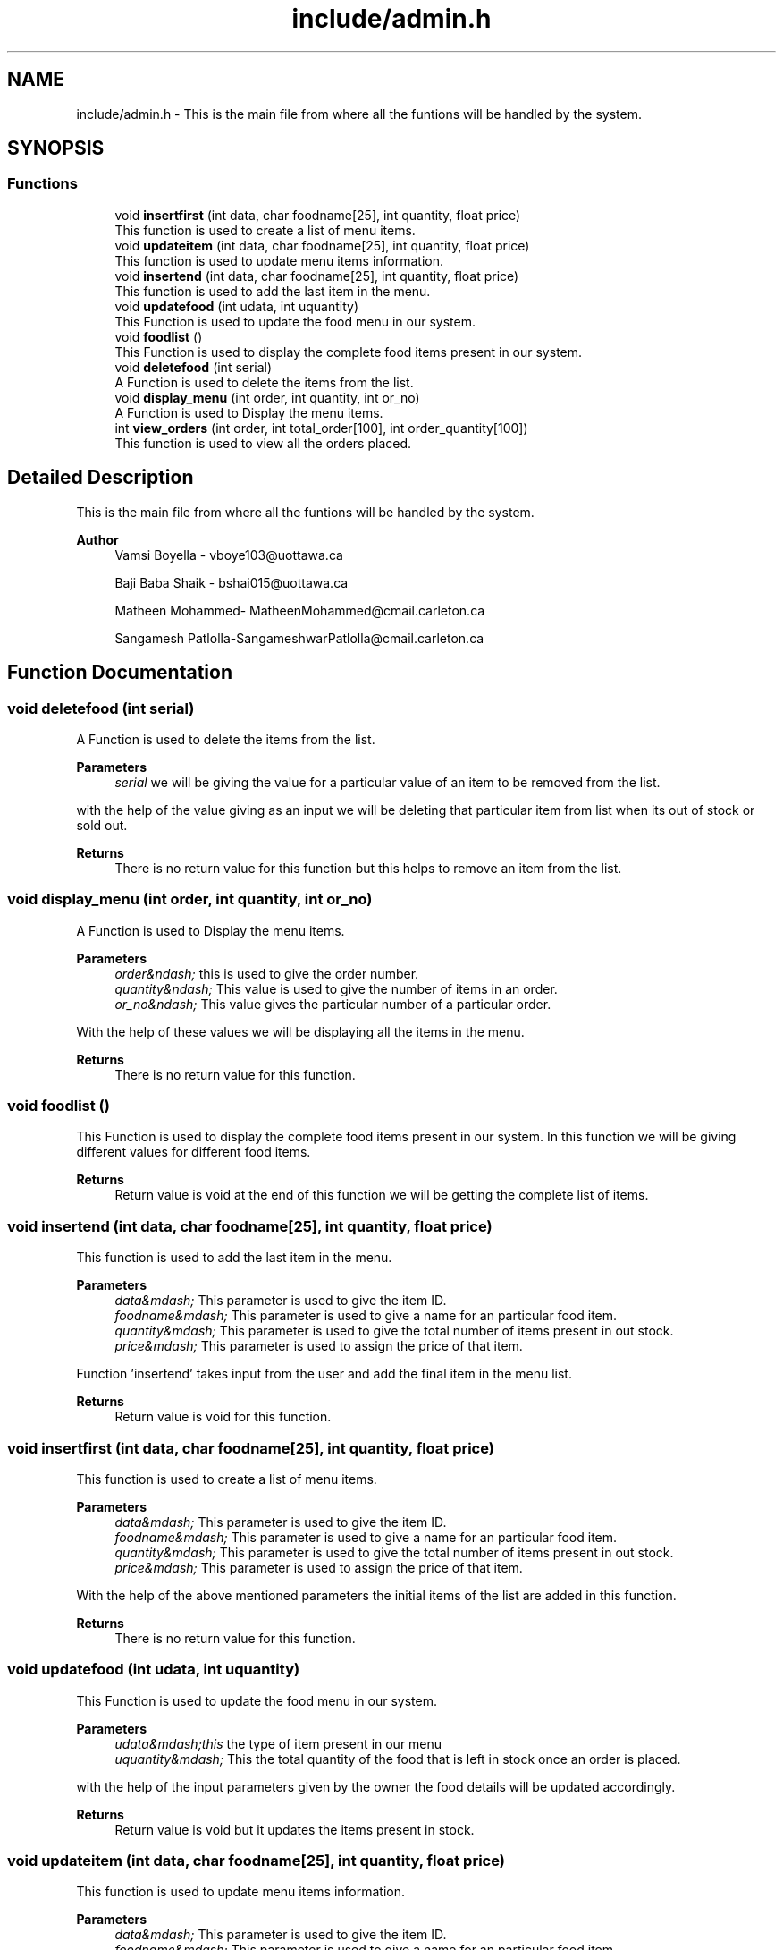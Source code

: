 .TH "include/admin.h" 3 "Tue Apr 21 2020" "Kiosk_machine" \" -*- nroff -*-
.ad l
.nh
.SH NAME
include/admin.h \- This is the main file from where all the funtions will be handled by the system\&.  

.SH SYNOPSIS
.br
.PP
.SS "Functions"

.in +1c
.ti -1c
.RI "void \fBinsertfirst\fP (int data, char foodname[25], int quantity, float price)"
.br
.RI "This function is used to create a list of menu items\&. "
.ti -1c
.RI "void \fBupdateitem\fP (int data, char foodname[25], int quantity, float price)"
.br
.RI "This function is used to update menu items information\&. "
.ti -1c
.RI "void \fBinsertend\fP (int data, char foodname[25], int quantity, float price)"
.br
.RI "This function is used to add the last item in the menu\&. "
.ti -1c
.RI "void \fBupdatefood\fP (int udata, int uquantity)"
.br
.RI "This Function is used to update the food menu in our system\&. "
.ti -1c
.RI "void \fBfoodlist\fP ()"
.br
.RI "This Function is used to display the complete food items present in our system\&. "
.ti -1c
.RI "void \fBdeletefood\fP (int serial)"
.br
.RI "A Function is used to delete the items from the list\&. "
.ti -1c
.RI "void \fBdisplay_menu\fP (int order, int quantity, int or_no)"
.br
.RI "A Function is used to Display the menu items\&. "
.ti -1c
.RI "int \fBview_orders\fP (int order, int total_order[100], int order_quantity[100])"
.br
.RI "This function is used to view all the orders placed\&. "
.in -1c
.SH "Detailed Description"
.PP 
This is the main file from where all the funtions will be handled by the system\&. 


.PP
\fBAuthor\fP
.RS 4
Vamsi Boyella - vboye103@uottawa.ca 
.PP
Baji Baba Shaik - bshai015@uottawa.ca 
.PP
Matheen Mohammed- MatheenMohammed@cmail.carleton.ca 
.PP
Sangamesh Patlolla-SangameshwarPatlolla@cmail.carleton.ca 
.RE
.PP

.SH "Function Documentation"
.PP 
.SS "void deletefood (int serial)"

.PP
A Function is used to delete the items from the list\&. 
.PP
\fBParameters\fP
.RS 4
\fIserial\fP we will be giving the value for a particular value of an item to be removed from the list\&.
.RE
.PP
with the help of the value giving as an input we will be deleting that particular item from list when its out of stock or sold out\&.
.PP
\fBReturns\fP
.RS 4
There is no return value for this function but this helps to remove an item from the list\&. 
.RE
.PP

.SS "void display_menu (int order, int quantity, int or_no)"

.PP
A Function is used to Display the menu items\&. 
.PP
\fBParameters\fP
.RS 4
\fIorder&ndash;\fP this is used to give the order number\&. 
.br
\fIquantity&ndash;\fP This value is used to give the number of items in an order\&. 
.br
\fIor_no&ndash;\fP This value gives the particular number of a particular order\&.
.RE
.PP
With the help of these values we will be displaying all the items in the menu\&.
.PP
\fBReturns\fP
.RS 4
There is no return value for this function\&. 
.RE
.PP

.SS "void foodlist ()"

.PP
This Function is used to display the complete food items present in our system\&. In this function we will be giving different values for different food items\&.
.PP
\fBReturns\fP
.RS 4
Return value is void at the end of this function we will be getting the complete list of items\&. 
.RE
.PP

.SS "void insertend (int data, char foodname[25], int quantity, float price)"

.PP
This function is used to add the last item in the menu\&. 
.PP
\fBParameters\fP
.RS 4
\fIdata&mdash;\fP This parameter is used to give the item ID\&. 
.br
\fIfoodname&mdash;\fP This parameter is used to give a name for an particular food item\&. 
.br
\fIquantity&mdash;\fP This parameter is used to give the total number of items present in out stock\&. 
.br
\fIprice&mdash;\fP This parameter is used to assign the price of that item\&.
.RE
.PP
Function 'insertend' takes input from the user and add the final item in the menu list\&.
.PP
\fBReturns\fP
.RS 4
Return value is void for this function\&. 
.RE
.PP

.SS "void insertfirst (int data, char foodname[25], int quantity, float price)"

.PP
This function is used to create a list of menu items\&. 
.PP
\fBParameters\fP
.RS 4
\fIdata&mdash;\fP This parameter is used to give the item ID\&. 
.br
\fIfoodname&mdash;\fP This parameter is used to give a name for an particular food item\&. 
.br
\fIquantity&mdash;\fP This parameter is used to give the total number of items present in out stock\&. 
.br
\fIprice&mdash;\fP This parameter is used to assign the price of that item\&.
.RE
.PP
With the help of the above mentioned parameters the initial items of the list are added in this function\&.
.PP
\fBReturns\fP
.RS 4
There is no return value for this function\&. 
.RE
.PP

.SS "void updatefood (int udata, int uquantity)"

.PP
This Function is used to update the food menu in our system\&. 
.PP
\fBParameters\fP
.RS 4
\fIudata&mdash;this\fP the type of item present in our menu 
.br
\fIuquantity&mdash;\fP This the total quantity of the food that is left in stock once an order is placed\&.
.RE
.PP
with the help of the input parameters given by the owner the food details will be updated accordingly\&.
.PP
\fBReturns\fP
.RS 4
Return value is void but it updates the items present in stock\&. 
.RE
.PP

.SS "void updateitem (int data, char foodname[25], int quantity, float price)"

.PP
This function is used to update menu items information\&. 
.PP
\fBParameters\fP
.RS 4
\fIdata&mdash;\fP This parameter is used to give the item ID\&. 
.br
\fIfoodname&mdash;\fP This parameter is used to give a name for an particular food item\&. 
.br
\fIquantity&mdash;\fP This parameter is used to give the total number of items present in out stock\&. 
.br
\fIprice&mdash;\fP This parameter is used to assign the price of that item\&.
.RE
.PP
Function 'updateitem' takes input from the user and adds the items of the menu at their respective places\&. It can also be used to ovverride the menu\&.
.PP
\fBReturns\fP
.RS 4
There is no return value for this function\&. 
.RE
.PP

.SS "int view_orders (int order, int total_order[100], int order_quantity[100])"

.PP
This function is used to view all the orders placed\&. 
.PP
\fBParameters\fP
.RS 4
\fIorder&ndash;\fP this is used to give the order number\&. 
.br
\fItotal_order&ndash;\fP This value gives the total number of orders\&. 
.br
\fIorder_quantity&ndash;\fP This value is used to give quantity of an item in an order\&.
.RE
.PP
this function is used to see the number of orders placed by customer\&.
.PP
\fBReturns\fP
.RS 4
It returns the status code of a function\&. 
.RE
.PP

.SH "Author"
.PP 
Generated automatically by Doxygen for Kiosk_machine from the source code\&.
